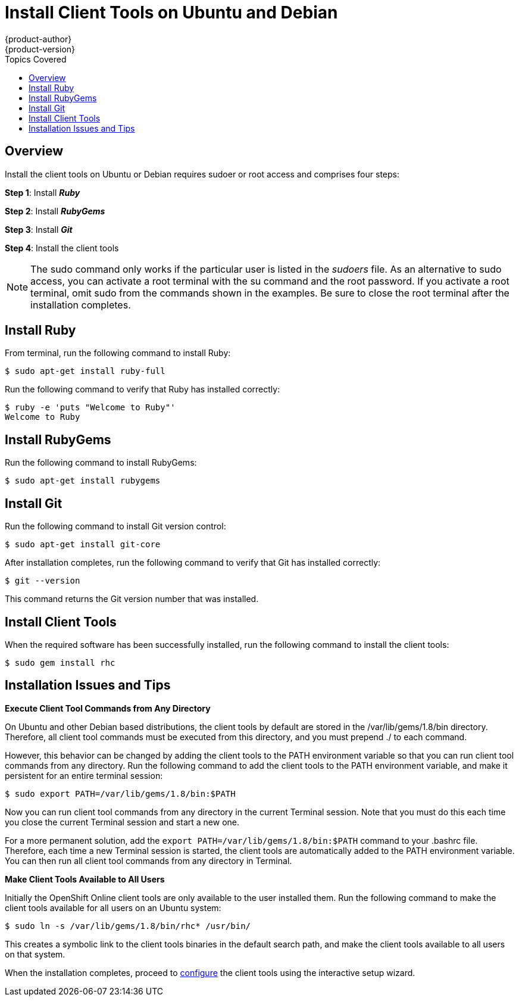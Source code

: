 = Install Client Tools on Ubuntu and Debian
{product-author}
{product-version}
:data-uri:
:icons:
:toc:
:toc-placement!:
:toc-title: Topics Covered

toc::[]

== Overview
Install the client tools on Ubuntu or Debian requires sudoer or root access and comprises four steps:

*Step 1*: Install *_Ruby_*  

*Step 2*: Install *_RubyGems_*

*Step 3*: Install *_Git_*

*Step 4*: Install the client tools

[NOTE]
====
The +sudo+ command only works if the particular user is listed in the _sudoers_ file. As an alternative to sudo access, you can activate a root terminal with the +su+ command and the root password. If you activate a root terminal, omit +sudo+ from the commands shown in the examples. Be sure to close the root terminal after the installation completes. 
====  

== Install Ruby

From terminal, run the following command to install Ruby:

----
$ sudo apt-get install ruby-full
----

Run the following command to verify that Ruby has installed correctly:

----
$ ruby -e 'puts "Welcome to Ruby"'
Welcome to Ruby
----

== Install RubyGems

Run the following command to install RubyGems:

----
$ sudo apt-get install rubygems
----

== Install Git

Run the following command to install Git version control:

----
$ sudo apt-get install git-core
----

After installation completes, run the following command to verify that Git has installed correctly:

----
$ git --version
----

This command returns the Git version number that was installed. 

== Install Client Tools

When the required software has been successfully installed, run the following command to install the client tools:  

----
$ sudo gem install rhc
----

== Installation Issues and Tips

*Execute Client Tool Commands from Any Directory*

On Ubuntu and other Debian based distributions, the client tools by default are stored in the [filename]#/var/lib/gems/1.8/bin# directory. Therefore, all client tool commands must be executed from this directory, and you must prepend [filename]#./# to each command. 

However, this behavior can be changed by adding the client tools to the PATH environment variable so that you can run client tool commands from any directory. Run the following command to add the client tools to the PATH environment variable, and make it persistent for an entire terminal session:  

----
$ sudo export PATH=/var/lib/gems/1.8/bin:$PATH
----

Now you can run client tool commands from any directory in the current Terminal session. Note that you must do this each time you close the current Terminal session and start a new one. 

For a more permanent solution, add the `export PATH=/var/lib/gems/1.8/bin:$PATH` command to your [flename]#.bashrc# file. Therefore, each time a new Terminal session is started, the client tools are automatically added to the PATH environment variable. You can then run all client tool commands from any directory in Terminal. 


*Make Client Tools Available to All Users*

Initially the OpenShift Online client tools are only available to the user installed them. Run the following command to make the client tools available for all users on an Ubuntu system:

----
$ sudo ln -s /var/lib/gems/1.8/bin/rhc* /usr/bin/
----

This creates a symbolic link to the client tools binaries in the default search path, and make the client tools available to all users on that system. 

When the installation completes, proceed to link:configuring_client_tools.html[configure] the client tools using the interactive setup wizard. 
